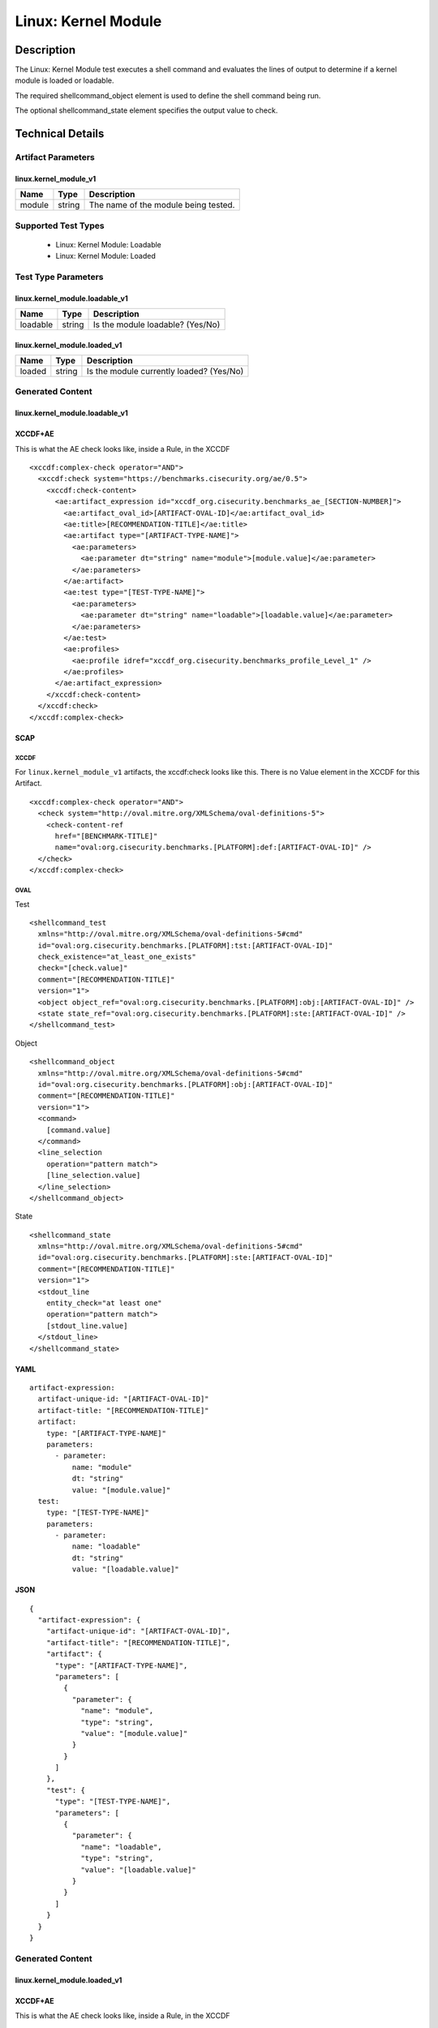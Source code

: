 Linux: Kernel Module
====================

Description
-----------

The Linux: Kernel Module test executes a shell command and evaluates the
lines of output to determine if a kernel module is loaded or loadable.

The required shellcommand_object element is used to define the shell
command being run.

The optional shellcommand_state element specifies the output value to
check.

Technical Details
-----------------

Artifact Parameters
~~~~~~~~~~~~~~~~~~~

linux.kernel_module_v1
^^^^^^^^^^^^^^^^^^^^^^

====== ====== ====================================
Name   Type   Description
====== ====== ====================================
module string The name of the module being tested.
====== ====== ====================================

Supported Test Types
~~~~~~~~~~~~~~~~~~~~

  - Linux: Kernel Module: Loadable
  - Linux: Kernel Module: Loaded

Test Type Parameters
~~~~~~~~~~~~~~~~~~~~

linux.kernel_module.loadable_v1
^^^^^^^^^^^^^^^^^^^^^^^^^^^^^^^

======== ====== ================================
Name     Type   Description
======== ====== ================================
loadable string Is the module loadable? (Yes/No)
======== ====== ================================

linux.kernel_module.loaded_v1
^^^^^^^^^^^^^^^^^^^^^^^^^^^^^

====== ====== ==========================================
Name   Type   Description
====== ====== ==========================================
loaded string | Is the module currently loaded? (Yes/No)
====== ====== ==========================================

Generated Content
~~~~~~~~~~~~~~~~~

linux.kernel_module.loadable_v1
^^^^^^^^^^^^^^^^^^^^^^^^^^^^^^^

XCCDF+AE
^^^^^^^^

This is what the AE check looks like, inside a Rule, in the XCCDF

::

  <xccdf:complex-check operator="AND">
    <xccdf:check system="https://benchmarks.cisecurity.org/ae/0.5">
      <xccdf:check-content>
        <ae:artifact_expression id="xccdf_org.cisecurity.benchmarks_ae_[SECTION-NUMBER]">
          <ae:artifact_oval_id>[ARTIFACT-OVAL-ID]</ae:artifact_oval_id>
          <ae:title>[RECOMMENDATION-TITLE]</ae:title>
          <ae:artifact type="[ARTIFACT-TYPE-NAME]">
            <ae:parameters>
              <ae:parameter dt="string" name="module">[module.value]</ae:parameter>
            </ae:parameters>
          </ae:artifact>
          <ae:test type="[TEST-TYPE-NAME]">
            <ae:parameters>
              <ae:parameter dt="string" name="loadable">[loadable.value]</ae:parameter>
            </ae:parameters>
          </ae:test>
          <ae:profiles>
            <ae:profile idref="xccdf_org.cisecurity.benchmarks_profile_Level_1" />
          </ae:profiles>          
        </ae:artifact_expression>
      </xccdf:check-content>
    </xccdf:check>
  </xccdf:complex-check>

SCAP
^^^^

XCCDF
'''''

For ``linux.kernel_module_v1`` artifacts, the xccdf:check looks like this. There is no Value element in the XCCDF for this Artifact.

::

  <xccdf:complex-check operator="AND">  
    <check system="http://oval.mitre.org/XMLSchema/oval-definitions-5">
      <check-content-ref 
        href="[BENCHMARK-TITLE]"
        name="oval:org.cisecurity.benchmarks.[PLATFORM]:def:[ARTIFACT-OVAL-ID]" />
    </check> 
  </xccdf:complex-check>

OVAL
''''

Test

::

  <shellcommand_test 
    xmlns="http://oval.mitre.org/XMLSchema/oval-definitions-5#cmd"
    id="oval:org.cisecurity.benchmarks.[PLATFORM]:tst:[ARTIFACT-OVAL-ID]"
    check_existence="at_least_one_exists" 
    check="[check.value]" 
    comment="[RECOMMENDATION-TITLE]" 
    version="1">
    <object object_ref="oval:org.cisecurity.benchmarks.[PLATFORM]:obj:[ARTIFACT-OVAL-ID]" />
    <state state_ref="oval:org.cisecurity.benchmarks.[PLATFORM]:ste:[ARTIFACT-OVAL-ID]" />
  </shellcommand_test>

Object

::

  <shellcommand_object 
    xmlns="http://oval.mitre.org/XMLSchema/oval-definitions-5#cmd"
    id="oval:org.cisecurity.benchmarks.[PLATFORM]:obj:[ARTIFACT-OVAL-ID]"
    comment="[RECOMMENDATION-TITLE]" 
    version="1">
    <command>
      [command.value]
    </command>
    <line_selection 
      operation="pattern match">
      [line_selection.value]
    </line_selection>
  </shellcommand_object>

State

::

  <shellcommand_state 
    xmlns="http://oval.mitre.org/XMLSchema/oval-definitions-5#cmd"
    id="oval:org.cisecurity.benchmarks.[PLATFORM]:ste:[ARTIFACT-OVAL-ID]"
    comment="[RECOMMENDATION-TITLE]" 
    version="1">
    <stdout_line 
      entity_check="at least one" 
      operation="pattern match">
      [stdout_line.value]
    </stdout_line>
  </shellcommand_state>

YAML
^^^^

::

  artifact-expression:
    artifact-unique-id: "[ARTIFACT-OVAL-ID]"
    artifact-title: "[RECOMMENDATION-TITLE]"
    artifact:
      type: "[ARTIFACT-TYPE-NAME]"
      parameters:
        - parameter: 
            name: "module"
            dt: "string"
            value: "[module.value]"
    test:
      type: "[TEST-TYPE-NAME]"
      parameters:
        - parameter:
            name: "loadable"
            dt: "string"
            value: "[loadable.value]"

JSON
^^^^

::

  {
    "artifact-expression": {
      "artifact-unique-id": "[ARTIFACT-OVAL-ID]",
      "artifact-title": "[RECOMMENDATION-TITLE]",
      "artifact": {
        "type": "[ARTIFACT-TYPE-NAME]",
        "parameters": [
          {
            "parameter": {
              "name": "module",
              "type": "string",
              "value": "[module.value]"
            }
          }
        ]
      },
      "test": {
        "type": "[TEST-TYPE-NAME]",
        "parameters": [
          {
            "parameter": {
              "name": "loadable",
              "type": "string",
              "value": "[loadable.value]"
            }
          }
        ]
      }
    }
  }

Generated Content
~~~~~~~~~~~~~~~~~

linux.kernel_module.loaded_v1
^^^^^^^^^^^^^^^^^^^^^^^^^^^^^

XCCDF+AE
^^^^^^^^

This is what the AE check looks like, inside a Rule, in the XCCDF

::

  <xccdf:complex-check operator="AND">
    <xccdf:check system="https://benchmarks.cisecurity.org/ae/0.5">
      <xccdf:check-content>
        <ae:artifact_expression id="xccdf_org.cisecurity.benchmarks_ae_[SECTION-NUMBER]">
          <ae:artifact_oval_id>[ARTIFACT-OVAL-ID]</ae:artifact_oval_id>
          <ae:title>[RECOMMENDATION-TITLE]</ae:title>
          <ae:artifact type="[ARTIFACT-TYPE-NAME]">
            <ae:parameters>
              <ae:parameter dt="string" name="module">[module.value]</ae:parameter>
            </ae:parameters>
          </ae:artifact>
          <ae:test type="[TEST-TYPE-NAME]">
            <ae:parameters>
              <ae:parameter dt="string" name="loaded">[loaded.value]</ae:parameter>
            </ae:parameters>
          </ae:test>
          <ae:profiles>
            <ae:profile idref="xccdf_org.cisecurity.benchmarks_profile_Level_1" />
          </ae:profiles>          
        </ae:artifact_expression>
      </xccdf:check-content>
    </xccdf:check>
  </xccdf:complex-check>

SCAP
^^^^

XCCDF
'''''

For ``linux.kernel_module_v1`` artifacts, the xccdf:check looks like this. There is no Value element in the XCCDF for this Artifact.

::

  <xccdf:complex-check operator="AND">  
    <check system="http://oval.mitre.org/XMLSchema/oval-definitions-5">
      <check-content-ref 
        href="[BENCHMARK-TITLE]"
        name="oval:org.cisecurity.benchmarks.[PLATFORM]:def:[ARTIFACT-OVAL-ID]" />
    </check> 
  </xccdf:complex-check>

OVAL
''''

Test

::

  <shellcommand_test 
    xmlns="http://oval.mitre.org/XMLSchema/oval-definitions-5#cmd"
    id="oval:org.cisecurity.benchmarks.[PLATFORM]:tst:[ARTIFACT-OVAL-ID]"
    check_existence="at_least_one_exists" 
    check="[check.value]" 
    comment="[RECOMMENDATION-TITLE]" 
    version="1">
    <object object_ref="oval:org.cisecurity.benchmarks.[PLATFORM]:obj:[ARTIFACT-OVAL-ID]" />
    <state state_ref="oval:org.cisecurity.benchmarks.[PLATFORM]:ste:[ARTIFACT-OVAL-ID]" />
  </shellcommand_test>

Object

::

  <shellcommand_object 
    xmlns="http://oval.mitre.org/XMLSchema/oval-definitions-5#cmd"
    id="oval:org.cisecurity.benchmarks.[PLATFORM]:obj:[ARTIFACT-OVAL-ID]"
    comment="[RECOMMENDATION-TITLE]" 
    version="1">
    <command>
      [command.value]
    </command>
    <line_selection 
      operation="pattern match">
      [line_selection.value]
    </line_selection>
  </shellcommand_object>

State

::

  <shellcommand_state 
    xmlns="http://oval.mitre.org/XMLSchema/oval-definitions-5#cmd"
    id="oval:org.cisecurity.benchmarks.[PLATFORM]:ste:[ARTIFACT-OVAL-ID]"
    comment="[RECOMMENDATION-TITLE]" 
    version="1">
    <stdout_line 
      entity_check="at least one" 
      operation="pattern match">
      [stdout_line.value]
    </stdout_line>
  </shellcommand_state>

YAML
^^^^

::

  artifact-expression:
    artifact-unique-id: "[ARTIFACT-OVAL-ID]"
    artifact-title: "[RECOMMENDATION-TITLE]"
    artifact:
      type: "[ARTIFACT-TYPE-NAME]"
      parameters:
        - parameter: 
            name: "module"
            dt: "string"
            value: "[module.value]"
    test:
      type: "[TEST-TYPE-NAME]"
      parameters:
        - parameter:
            name: "loaded"
            dt: "string"
            value: "[loaded.value]"

JSON
^^^^

::

  {
    "artifact-expression": {
      "artifact-unique-id": "[ARTIFACT-OVAL-ID]",
      "artifact-title": "[RECOMMENDATION-TITLE]",
      "artifact": {
        "type": "[ARTIFACT-TYPE-NAME]",
        "parameters": [
          {
            "parameter": {
              "name": "module",
              "type": "string",
              "value": "[module.value]"
            }
          }
        ]
      },
      "test": {
        "type": "[TEST-TYPE-NAME]",
        "parameters": [
          {
            "parameter": {
              "name": "loaded",
              "type": "string",
              "value": "[loaded.value]"
            }
          }
        ]
      }
    }
  }
